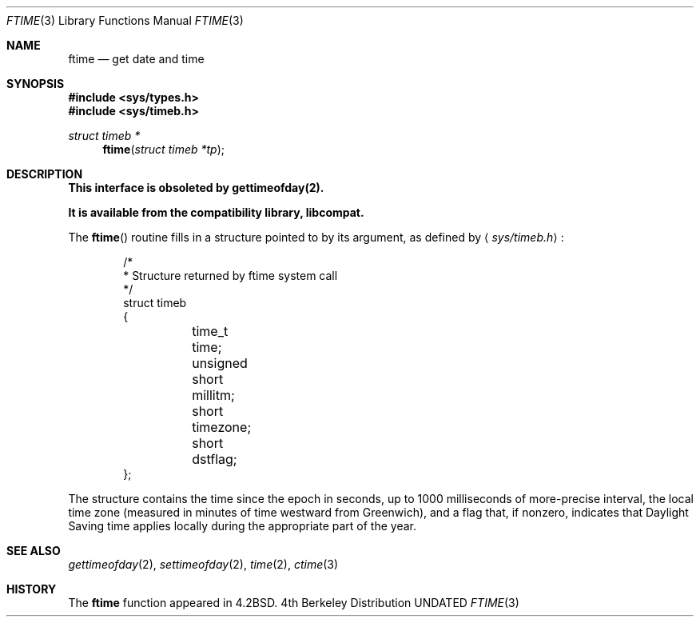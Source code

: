.\" Copyright (c) 1980, 1991, 1993
.\"	The Regents of the University of California.  All rights reserved.
.\"
.\" Redistribution and use in source and binary forms, with or without
.\" modification, are permitted provided that the following conditions
.\" are met:
.\" 1. Redistributions of source code must retain the above copyright
.\"    notice, this list of conditions and the following disclaimer.
.\" 2. Redistributions in binary form must reproduce the above copyright
.\"    notice, this list of conditions and the following disclaimer in the
.\"    documentation and/or other materials provided with the distribution.
.\" 3. All advertising materials mentioning features or use of this software
.\"    must display the following acknowledgement:
.\"	This product includes software developed by the University of
.\"	California, Berkeley and its contributors.
.\" 4. Neither the name of the University nor the names of its contributors
.\"    may be used to endorse or promote products derived from this software
.\"    without specific prior written permission.
.\"
.\" THIS SOFTWARE IS PROVIDED BY THE REGENTS AND CONTRIBUTORS ``AS IS'' AND
.\" ANY EXPRESS OR IMPLIED WARRANTIES, INCLUDING, BUT NOT LIMITED TO, THE
.\" IMPLIED WARRANTIES OF MERCHANTABILITY AND FITNESS FOR A PARTICULAR PURPOSE
.\" ARE DISCLAIMED.  IN NO EVENT SHALL THE REGENTS OR CONTRIBUTORS BE LIABLE
.\" FOR ANY DIRECT, INDIRECT, INCIDENTAL, SPECIAL, EXEMPLARY, OR CONSEQUENTIAL
.\" DAMAGES (INCLUDING, BUT NOT LIMITED TO, PROCUREMENT OF SUBSTITUTE GOODS
.\" OR SERVICES; LOSS OF USE, DATA, OR PROFITS; OR BUSINESS INTERRUPTION)
.\" HOWEVER CAUSED AND ON ANY THEORY OF LIABILITY, WHETHER IN CONTRACT, STRICT
.\" LIABILITY, OR TORT (INCLUDING NEGLIGENCE OR OTHERWISE) ARISING IN ANY WAY
.\" OUT OF THE USE OF THIS SOFTWARE, EVEN IF ADVISED OF THE POSSIBILITY OF
.\" SUCH DAMAGE.
.\"
.\"     @(#)ftime.3	8.1 (Berkeley) 06/04/93
.\"
.Dd 
.Dt FTIME 3
.Os BSD 4
.Sh NAME
.Nm ftime
.Nd get date and time
.Sh SYNOPSIS
.Fd #include <sys/types.h>
.Fd #include <sys/timeb.h>
.Ft struct timeb *
.Fn ftime "struct timeb *tp"
.Sh DESCRIPTION
.Bf -symbolic
This interface is obsoleted by gettimeofday(2).
.Pp
It is available from the compatibility library, libcompat.
.Ef
.Pp
The
.Fn ftime
routine fills in a structure pointed to by its argument,
as defined by
.Aq Pa sys/timeb.h :
.Bd -literal -offset indent
/*
 * Structure returned by ftime system call
 */
struct timeb
{
	  time_t  time;
	  unsigned short millitm;
	  short   timezone;
	  short   dstflag;
};
.Ed
.Pp
The structure contains the time since the epoch in seconds,
up to 1000 milliseconds of more-precise interval,
the local time zone (measured in minutes of time westward from Greenwich),
and a flag that, if nonzero, indicates that
Daylight Saving time applies locally during the appropriate part of the year.
.Sh SEE ALSO
.Xr gettimeofday 2 ,
.Xr settimeofday 2 ,
.Xr time 2 ,
.Xr ctime 3
.Sh HISTORY
The
.Nm
function appeared in 
.Bx 4.2 .
